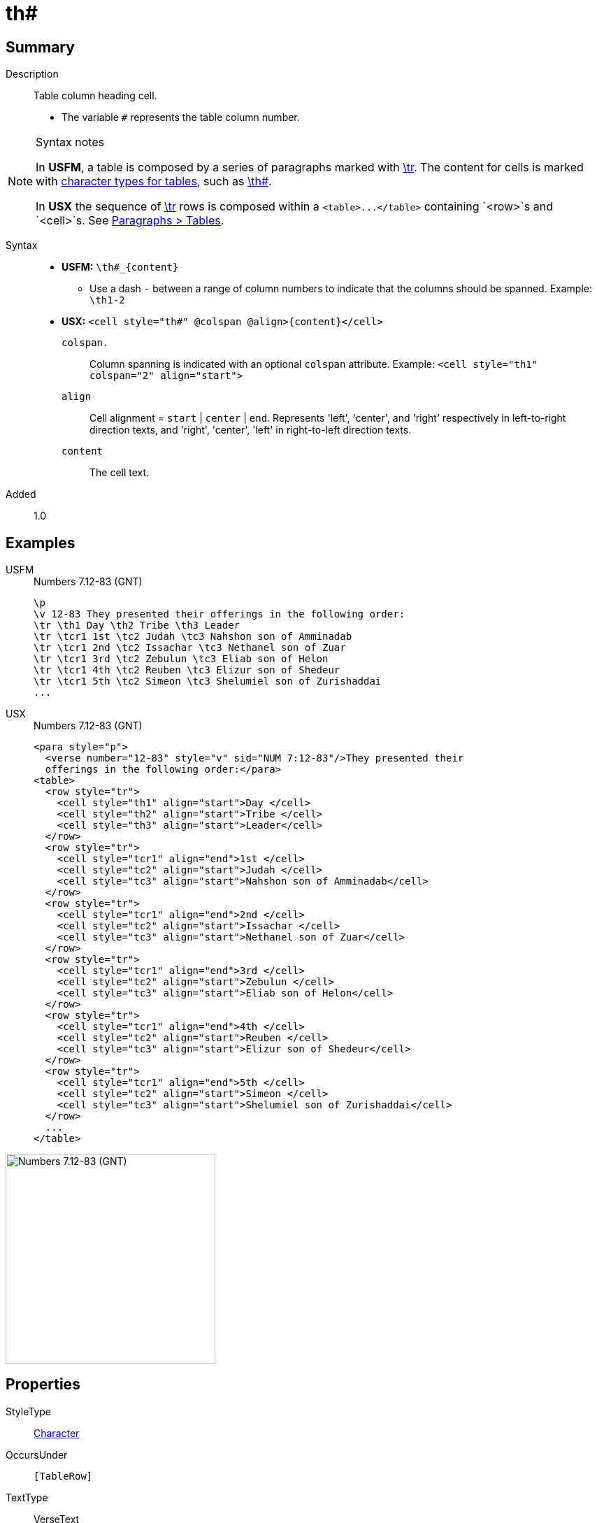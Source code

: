 = th#
:description: Table column heading
:url-repo: https://github.com/usfm-bible/tcdocs/blob/main/markers/char/th.adoc
:noindex:
ifndef::localdir[]
:source-highlighter: rouge
:localdir: ../
endif::[]
:imagesdir: {localdir}/images

// tag::public[]

== Summary

Description:: Table column heading cell.
* The variable `#` represents the table column number.
[NOTE]
.Syntax notes
====
In *USFM*, a table is composed by a series of paragraphs marked with xref:para:tables/tr.adoc[\tr]. The content for cells is marked with xref:char:tables/index.adoc[character types for tables], such as xref:char:tables/th.adoc[\th#].

In *USX* the sequence of xref:para:tables/tr.adoc[\tr] rows is composed within a `+<table>...</table>+` containing `<row>`s and `<cell>`s. See xref:para:tables/index.adoc[Paragraphs > Tables].
====
Syntax::
* *USFM:* `+\th#_{content}+`
** Use a dash `-` between a range of column numbers to indicate that the columns should be spanned. Example: `\th1-2`
* *USX:* `+<cell style="th#" @colspan @align>{content}</cell>+`
`colspan.`::: Column spanning is indicated with an optional `colspan` attribute. Example: `+<cell style="th1" colspan="2" align="start">+`
`align`::: Cell alignment = `start` | `center` | `end`. Represents 'left', 'center', and 'right' respectively in left-to-right direction texts, and 'right', 'center', 'left' in right-to-left direction texts.
`content`::: The cell text.
Added:: 1.0

== Examples

[tabs]
======
USFM::
+
.Numbers 7.12-83 (GNT)
[source#src-usfm-char-th_1,usfm,highlight=3]
----
\p
\v 12-83 They presented their offerings in the following order:
\tr \th1 Day \th2 Tribe \th3 Leader
\tr \tcr1 1st \tc2 Judah \tc3 Nahshon son of Amminadab
\tr \tcr1 2nd \tc2 Issachar \tc3 Nethanel son of Zuar
\tr \tcr1 3rd \tc2 Zebulun \tc3 Eliab son of Helon
\tr \tcr1 4th \tc2 Reuben \tc3 Elizur son of Shedeur
\tr \tcr1 5th \tc2 Simeon \tc3 Shelumiel son of Zurishaddai
...
----
USX::
+
.Numbers 7.12-83 (GNT)
[source#src-usx-char-th_1,xml,highlight=6..8]
----
<para style="p">
  <verse number="12-83" style="v" sid="NUM 7:12-83"/>They presented their
  offerings in the following order:</para>
<table>
  <row style="tr">
    <cell style="th1" align="start">Day </cell>
    <cell style="th2" align="start">Tribe </cell>
    <cell style="th3" align="start">Leader</cell>
  </row>
  <row style="tr">
    <cell style="tcr1" align="end">1st </cell>
    <cell style="tc2" align="start">Judah </cell>
    <cell style="tc3" align="start">Nahshon son of Amminadab</cell>
  </row>
  <row style="tr">
    <cell style="tcr1" align="end">2nd </cell>
    <cell style="tc2" align="start">Issachar </cell>
    <cell style="tc3" align="start">Nethanel son of Zuar</cell>
  </row>
  <row style="tr">
    <cell style="tcr1" align="end">3rd </cell>
    <cell style="tc2" align="start">Zebulun </cell>
    <cell style="tc3" align="start">Eliab son of Helon</cell>
  </row>
  <row style="tr">
    <cell style="tcr1" align="end">4th </cell>
    <cell style="tc2" align="start">Reuben </cell>
    <cell style="tc3" align="start">Elizur son of Shedeur</cell>
  </row>
  <row style="tr">
    <cell style="tcr1" align="end">5th </cell>
    <cell style="tc2" align="start">Simeon </cell>
    <cell style="tc3" align="start">Shelumiel son of Zurishaddai</cell>
  </row>
  ...
</table>
----
======

image::char/th_1.jpg[Numbers 7.12-83 (GNT),300]

== Properties

StyleType:: xref:char:index.adoc[Character]
OccursUnder:: `[TableRow]`
TextType:: VerseText
TextProperties:: publishable, vernacular

== Publication Issues

// end::public[]

== Discussion
